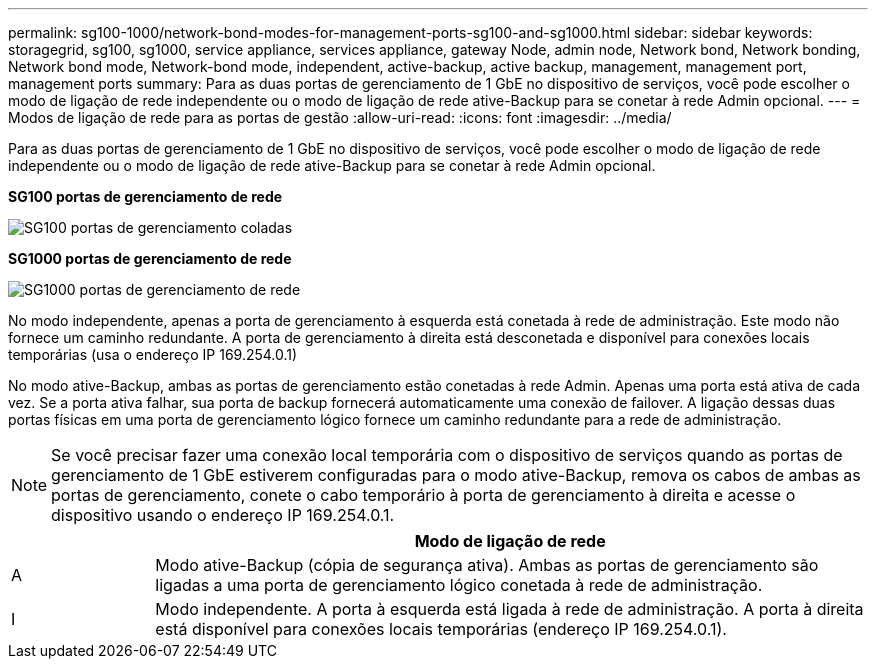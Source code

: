 ---
permalink: sg100-1000/network-bond-modes-for-management-ports-sg100-and-sg1000.html 
sidebar: sidebar 
keywords: storagegrid, sg100, sg1000, service appliance, services appliance, gateway Node, admin node, Network bond, Network bonding, Network bond mode, Network-bond mode, independent, active-backup, active backup, management, management port, management ports 
summary: Para as duas portas de gerenciamento de 1 GbE no dispositivo de serviços, você pode escolher o modo de ligação de rede independente ou o modo de ligação de rede ative-Backup para se conetar à rede Admin opcional. 
---
= Modos de ligação de rede para as portas de gestão
:allow-uri-read: 
:icons: font
:imagesdir: ../media/


[role="lead"]
Para as duas portas de gerenciamento de 1 GbE no dispositivo de serviços, você pode escolher o modo de ligação de rede independente ou o modo de ligação de rede ative-Backup para se conetar à rede Admin opcional.

*SG100 portas de gerenciamento de rede*

image::../media/sg100_bonded_management_ports.png[SG100 portas de gerenciamento coladas]

*SG1000 portas de gerenciamento de rede*

image::../media/sg1000_bonded_management_ports.png[SG1000 portas de gerenciamento de rede]

No modo independente, apenas a porta de gerenciamento à esquerda está conetada à rede de administração. Este modo não fornece um caminho redundante. A porta de gerenciamento à direita está desconetada e disponível para conexões locais temporárias (usa o endereço IP 169.254.0.1)

No modo ative-Backup, ambas as portas de gerenciamento estão conetadas à rede Admin. Apenas uma porta está ativa de cada vez. Se a porta ativa falhar, sua porta de backup fornecerá automaticamente uma conexão de failover. A ligação dessas duas portas físicas em uma porta de gerenciamento lógico fornece um caminho redundante para a rede de administração.


NOTE: Se você precisar fazer uma conexão local temporária com o dispositivo de serviços quando as portas de gerenciamento de 1 GbE estiverem configuradas para o modo ative-Backup, remova os cabos de ambas as portas de gerenciamento, conete o cabo temporário à porta de gerenciamento à direita e acesse o dispositivo usando o endereço IP 169.254.0.1.

[cols="1a,5a"]
|===
|  | Modo de ligação de rede 


 a| 
A
 a| 
Modo ative-Backup (cópia de segurança ativa). Ambas as portas de gerenciamento são ligadas a uma porta de gerenciamento lógico conetada à rede de administração.



 a| 
I
 a| 
Modo independente. A porta à esquerda está ligada à rede de administração. A porta à direita está disponível para conexões locais temporárias (endereço IP 169.254.0.1).

|===